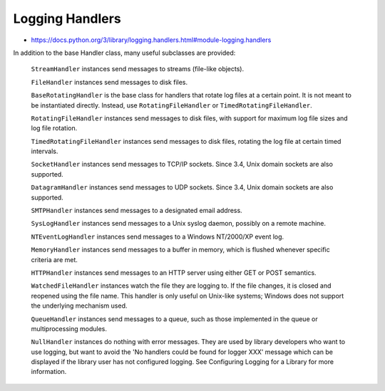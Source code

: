 Logging Handlers
================
* https://docs.python.org/3/library/logging.handlers.html#module-logging.handlers

In addition to the base Handler class, many useful subclasses are provided:

    ``StreamHandler``
    instances send messages to streams (file-like objects).

    ``FileHandler``
    instances send messages to disk files.

    ``BaseRotatingHandler``
    is the base class for handlers that rotate log files at a certain point.
    It is not meant to be instantiated directly. Instead, use
    ``RotatingFileHandler`` or ``TimedRotatingFileHandler``.

    ``RotatingFileHandler``
    instances send messages to disk files, with support for maximum log file
    sizes and log file rotation.

    ``TimedRotatingFileHandler``
    instances send messages to disk files, rotating the log file at certain
    timed intervals.

    ``SocketHandler``
    instances send messages to TCP/IP sockets. Since 3.4, Unix domain sockets
    are also supported.

    ``DatagramHandler``
    instances send messages to UDP sockets. Since 3.4, Unix domain sockets are
    also supported.

    ``SMTPHandler``
    instances send messages to a designated email address.


    ``SysLogHandler``
    instances send messages to a Unix syslog daemon, possibly on a remote
    machine.

    ``NTEventLogHandler``
    instances send messages to a Windows NT/2000/XP event log.

    ``MemoryHandler``
    instances send messages to a buffer in memory, which is flushed whenever
    specific criteria are met.

    ``HTTPHandler``
    instances send messages to an HTTP server using either GET or POST
    semantics.

    ``WatchedFileHandler``
    instances watch the file they are logging to. If the file changes, it is
    closed and reopened using the file name. This handler is only useful on
    Unix-like systems; Windows does not support the underlying mechanism used.

    ``QueueHandler``
    instances send messages to a queue, such as those implemented in the queue
    or multiprocessing modules.

    ``NullHandler``
    instances do nothing with error messages. They are used by library
    developers who want to use logging, but want to avoid the 'No handlers
    could be found for logger XXX' message which can be displayed if the
    library user has not configured logging. See Configuring Logging for a
    Library for more information.
